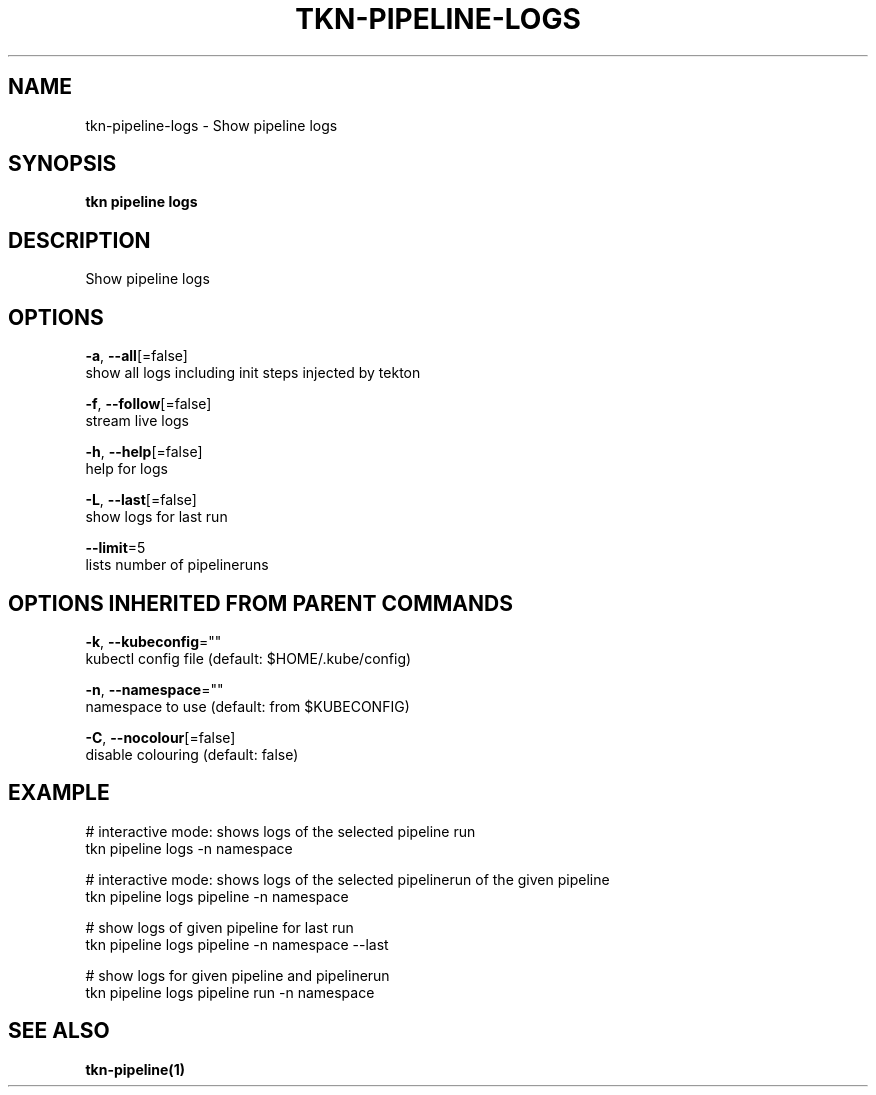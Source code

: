 .TH "TKN\-PIPELINE\-LOGS" "1" "Sep 2019" "Auto generated by spf13/cobra" "" 
.nh
.ad l


.SH NAME
.PP
tkn\-pipeline\-logs \- Show pipeline logs


.SH SYNOPSIS
.PP
\fBtkn pipeline logs\fP


.SH DESCRIPTION
.PP
Show pipeline logs


.SH OPTIONS
.PP
\fB\-a\fP, \fB\-\-all\fP[=false]
    show all logs including init steps injected by tekton

.PP
\fB\-f\fP, \fB\-\-follow\fP[=false]
    stream live logs

.PP
\fB\-h\fP, \fB\-\-help\fP[=false]
    help for logs

.PP
\fB\-L\fP, \fB\-\-last\fP[=false]
    show logs for last run

.PP
\fB\-\-limit\fP=5
    lists number of pipelineruns


.SH OPTIONS INHERITED FROM PARENT COMMANDS
.PP
\fB\-k\fP, \fB\-\-kubeconfig\fP=""
    kubectl config file (default: $HOME/.kube/config)

.PP
\fB\-n\fP, \fB\-\-namespace\fP=""
    namespace to use (default: from $KUBECONFIG)

.PP
\fB\-C\fP, \fB\-\-nocolour\fP[=false]
    disable colouring (default: false)


.SH EXAMPLE
.PP
# interactive mode: shows logs of the selected pipeline run
    tkn pipeline logs \-n namespace

.PP
# interactive mode: shows logs of the selected pipelinerun of the given pipeline
    tkn pipeline logs pipeline \-n namespace

.PP
# show logs of given pipeline for last run
    tkn pipeline logs pipeline \-n namespace \-\-last

.PP
# show logs for given pipeline and pipelinerun
    tkn pipeline logs pipeline run \-n namespace


.SH SEE ALSO
.PP
\fBtkn\-pipeline(1)\fP
